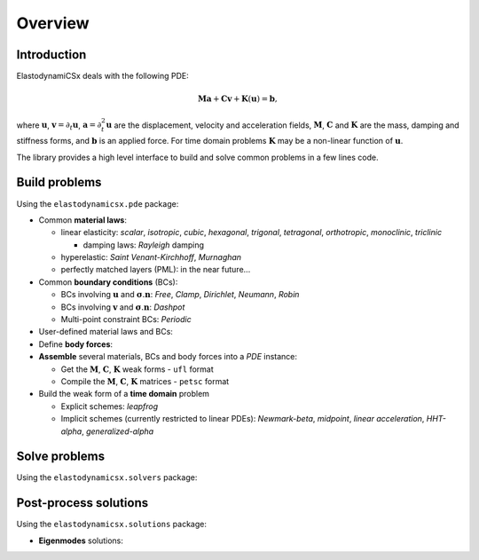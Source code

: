 Overview
========

Introduction
------------
ElastodynamiCSx deals with the following PDE:

.. math::
  \mathbf{M}\mathbf{a} + \mathbf{C}\mathbf{v} + \mathbf{K}(\mathbf{u}) = \mathbf{b},

where :math:`\mathbf{u}`, :math:`\mathbf{v}=\partial_t \mathbf{u}`, :math:`\mathbf{a}=\partial_t^2\mathbf{u}` are the displacement, velocity and acceleration fields, :math:`\mathbf{M}`, :math:`\mathbf{C}` and :math:`\mathbf{K}` are the mass, damping and stiffness forms, and :math:`\mathbf{b}` is an applied force. For time domain problems :math:`\mathbf{K}` may be a non-linear function of :math:`\mathbf{u}`.

The library provides a high level interface to build and solve common problems in a few lines code.



Build problems
--------------
Using the ``elastodynamicsx.pde`` package:

.. jupyter-execute::
    :hide-code:

    import numpy as np

    from dolfinx import mesh, fem, default_scalar_type
    from mpi4py import MPI

    degElement = 1
    length, height = 1, 1
    Nx, Ny = 10 // degElement, 10 // degElement

    # create the mesh
    extent = [[0., 0.], [length, height]]
    domain = mesh.create_rectangle(MPI.COMM_WORLD, extent, [Nx, Ny], mesh.CellType.triangle)

    # create the function space
    V = fem.functionspace(domain, ("Lagrange", degElement, (domain.geometry.dim,)))

    from elastodynamicsx.utils import make_facet_tags, make_cell_tags
    # define some tags
    tag_top = 1
    boundaries = [(tag_top, lambda x: np.isclose(x[1], height)),]
    subdomains = [(1, lambda x: x[0] <= length/2),\
                  (2, lambda x: np.logical_and(x[0] >= length/2, x[1] <= height/2)),
                  (3, lambda x: np.logical_and(x[0] >= length/2, x[1] >= height/2))]

    cell_tags = make_cell_tags(domain, subdomains)
    facet_tags = make_facet_tags(domain, boundaries)


* Common **material laws**:

  .. jupyter-execute::

      # V is a dolfinx.fem.FunctionSpace
      # cell_tags is a dolfinx.mesh.MeshTags object

      from elastodynamicsx.pde import material

      tag_mat1 = 1        # suppose this refers to cells associated with material no 1
      tags_mat2 = (2, 3)  # same for material no 2
      mat1 = material((V, cell_tags, tag_mat1), 'isotropic', rho=1, lambda_=2, mu=1)
      mat2 = material((V, cell_tags, tags_mat2), 'isotropic', rho=2, lambda_=4, mu=2)

  * linear elasticity:
    *scalar*, *isotropic*, *cubic*, *hexagonal*, *trigonal*, *tetragonal*, *orthotropic*, *monoclinic*, *triclinic*

    * damping laws: *Rayleigh* damping

  * hyperelastic:
    *Saint Venant-Kirchhoff*, *Murnaghan*
  * perfectly matched layers (PML): in the near future...

* Common **boundary conditions** (BCs):

  .. jupyter-execute::

      # facet_tags is a dolfinx.mesh.MeshTags object

      from elastodynamicsx.pde import boundarycondition

      tag_top = 1  # top boundary
      T_N  = fem.Constant(V.mesh, default_scalar_type([0, 1]))  # boundary load
      bc1  = boundarycondition((V, facet_tags, tag_top) , 'Neumann', T_N)  # prescribed traction

  * BCs involving :math:`\mathbf{u}` and :math:`\boldsymbol{\sigma} . \mathbf{n}`:
    *Free*, *Clamp*, *Dirichlet*, *Neumann*, *Robin*
  * BCs involving :math:`\mathbf{v}` and :math:`\boldsymbol{\sigma} . \mathbf{n}`:
    *Dashpot*
  * Multi-point constraint BCs:
    *Periodic*

* User-defined material laws and BCs:

  .. jupyter-execute::

      import ufl

      # ###
      # Here we re-implement mat1 using the interface for custom material laws
      dx_mat1 = ufl.Measure("dx", domain=V.mesh, subdomain_data=cell_tags)(tag_mat1)

      # mass form
      m = lambda u, v: ufl.inner(u, v) * dx_mat1

      # stiffness form
      epsilon = lambda u: ufl.sym(ufl.grad(u))
      sigma = lambda u: 2 * ufl.nabla_div(u) * ufl.Identity(len(u)) + 2 * 1 * epsilon(u)
      k = lambda u, v: ufl.inner(sigma(u), epsilon(v)) * dx_mat1

      mat1_user_defined = material(V, 'custom', is_linear=True, M_fn=m, K_fn=k)

* Define **body forces**:

  .. jupyter-execute::

      from elastodynamicsx.pde import BodyForce

      amplitude = default_scalar_type([0, 0])  # a dummy load amplitude
      def shape_x(x):
          x1, x2 = 0.2, 0.3
          y1, y2 = 0.4, 0.5
          return (x[0] >= x1) * (x[0] <= x2) * (x[1] >= y1) * (x[1] <= y2)  # a dummy shape

      f_body = fem.Function(V)
      f_body.interpolate(lambda x: amplitude[:, np.newaxis] * shape_x(x)[np.newaxis, :])
      f1 = BodyForce((V, cell_tags, None), f_body)  # None for the entire domain

* **Assemble** several materials, BCs and body forces into a *PDE* instance:

  .. jupyter-execute::

      from elastodynamicsx.pde import PDE

      pde = PDE(V, materials=[mat1, mat2], bodyforces=[f1], bcs=[bc1])

      # M, C, K, b form functions: pde.M_fn, pde.C_fn, pde.K_fn, pde.b_fn
      # eigs / freq. domain -> M, C, K matrices:    pde.M(),  pde.C(),  pde.K()
      # waveguides          -> K0, K1, K2 matrices: pde.K0(), pde.K1(), pde.K2()

  * Get the :math:`\mathbf{M}`, :math:`\mathbf{C}`, :math:`\mathbf{K}` weak forms - ``ufl`` format
  * Compile the :math:`\mathbf{M}`, :math:`\mathbf{C}`, :math:`\mathbf{K}` matrices - ``petsc`` format

* Build the weak form of a **time domain** problem

  * Explicit schemes:
    *leapfrog*
  * Implicit schemes (currently restricted to linear PDEs):
    *Newmark-beta*, *midpoint*, *linear acceleration*, *HHT-alpha*, *generalized-alpha*



Solve problems
--------------
Using the ``elastodynamicsx.solvers`` package:

.. tabs::

    .. tab:: Time domain

        .. jupyter-execute::
            :hide-output:

            # Time integration
            from elastodynamicsx.solvers import TimeStepper

            dt, num_steps = 0.01, 100  # t=[0..1)

            # Define a function that will update the source term at each time step
            def update_T_N_function(t):
                forceVector = default_scalar_type([0, 1])
                T_N.value   = np.sin(t) * forceVector

            # Initialize the time stepper: compile forms and assemble the mass matrix
            tStepper = TimeStepper.build(V,
                                         pde.M_fn, pde.C_fn, pde.K_fn, pde.b_fn, dt, bcs=pde.bcs,
                                         scheme='newmark')

            # Define the initial values
            tStepper.set_initial_condition(u0=[0, 0], v0=[0, 0], t0=0)

            # Solve: run the loop on time steps; live-plot the result every 10 steps
            tStepper.solve(num_steps-1,
                           callfirsts=[update_T_N_function],
                           callbacks=[],
                           live_plotter={'refresh_step':10, 'clim':[-1, 1]})

    .. tab:: Frequency domain

        .. code-block:: python

            # Frequency domain
            from elastodynamicsx.solvers import FrequencyDomainSolver

            assert np.issubdtype(default_scalar_type, np.complexfloating), \
                   "Should only be executed with DOLFINx complex mode"

            # MPI communicator
            comm = V.mesh.comm

            # (PETSc) Mass, damping, stiffness matrices
            M, C, K = pde.M(), pde.C(), pde.K()

            # (PETSc) load vector
            b = pde.b()
            b_update_function = pde.update_b_frequencydomain

            # Initialize the solver
            fdsolver = FrequencyDomainSolver(comm,
                                             M,
                                             C,
                                             K,
                                             b,
                                             b_update_function=b_update_function)

            # Solve
            u = fem.Function(V, name='solution')
            fdsolver.solve(omega=1.0, out=u.x.petsc_vec)

            # Plot
            from elastodynamicsx.plot import plotter
            p = plotter(u, complex='real')
            p.show()

    .. tab:: Eigenmodes

        .. jupyter-execute::
            :hide-output:

            # Normal modes
            from elastodynamicsx.solvers import EigenmodesSolver

            # MPI communicator
            comm = V.mesh.comm

            # (PETSc) Mass, damping, stiffness matrices
            M, K = pde.M(), pde.K()
            C = None  # Enforce no damping

            nev = 9  # Number of modes to compute

            # Initialize the solver
            eps = EigenmodesSolver(comm,
                                   M,
                                   C,
                                   K,
                                   nev=nev)

            # Solve
            eps.solve()

            # Plot
            eigenfreqs = eps.getEigenfrequencies()  # a np.ndarray
            eps.plot(function_space=V)              # V is a dolfinx.fem.FunctionSpace

    .. tab:: Guided waves

        At present it is possible to compile the required matrices to build the eigenvalue problem,
        but a high-level solver is not implemented yet. One has to use ``slepc4py``.

        .. code-block:: python

            # PETSc.Mat matrices
            M = pde.M()
            K0, K1, K2 = pde.K0(), pde.K1(), pde.K2()

            # High-level solver: in the future...


Post-process solutions
----------------------
Using the ``elastodynamicsx.solutions`` package:

* **Eigenmodes** solutions:

.. jupyter-execute::
    :hide-output:

    # eps is a elastodynamicsx.solvers.EigenmodesSolver
    # eps.solve() has already been performed

    # Get the solutions
    mbasis = eps.getModalBasis()  # a elastodynamicsx.solutions.ModalBasis

    # Access data
    eigenfreqs = mbasis.fn     # a np.ndarray
    modeshape5 = mbasis.un[5]  # a PETSc.Vec vector

    # Visualize
    mbasis.plot(function_space=V)  # V is a dolfinx.fem.FunctionSpace

